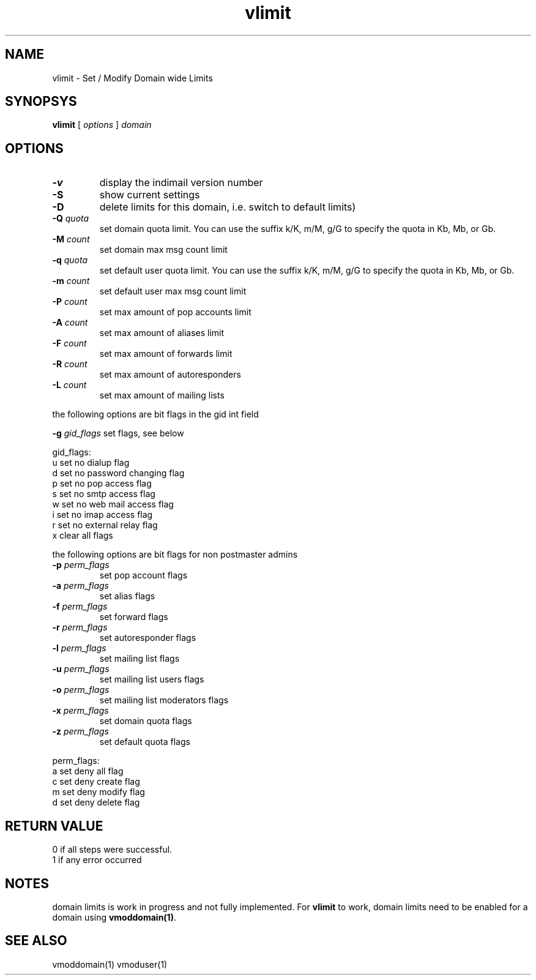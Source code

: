 .LL 8i
.TH vlimit 1
.SH NAME
vlimit \- Set / Modify Domain wide Limits

.SH SYNOPSYS
.B vlimit
[
.I options
]
.I domain 

.SH OPTIONS
.PP
.TP
\fB\-v\fR
display the indimail version number
.TP
\fB\-S\fR
show current settings
.TP
\fB\-D\fR
delete limits for this domain, i.e. switch to default limits)
.TP
\fB\-Q\fR \fIquota\fR
set domain quota limit. You can use the suffix k/K, m/M, g/G to specify the quota
in Kb, Mb, or Gb.
.TP
\fB\-M\fR \fIcount\fR
set domain max msg count limit
.TP
\fB\-q\fR \fIquota\fR
set default user quota limit. You can use the suffix k/K, m/M, g/G to specify the quota
in Kb, Mb, or Gb.
.TP
\fB\-m\fR \fIcount\fR
set default user max msg count limit
.TP
\fB\-P\fR \fIcount\fR
set max amount of pop accounts limit
.TP
\fB\-A\fR \fIcount\fR
set max amount of aliases limit
.TP
\fB\-F\fR \fIcount\fR
set max amount of forwards limit
.TP
\fB\-R\fR \fIcount\fR
set max amount of autoresponders
.TP
\fB\-L\fR \fIcount\fR
set max amount of mailing lists
.PP
the following options are bit flags in the gid int field

\fB\-g\fR \fIgid_flags\fR
set flags, see below
.PP
gid_flags:
 u set no dialup flag
 d set no password changing flag
 p set no pop access flag
 s set no smtp access flag
 w set no web mail access flag
 i set no imap access flag
 r set no external relay flag
 x clear all flags

.PP
the following options are bit flags for non postmaster admins
.TP
\fB\-p\fR \fIperm_flags\fR
set pop account flags
.TP
\fB\-a\fR \fIperm_flags\fR
set alias flags
.TP
\fB\-f\fR \fIperm_flags\fR
set forward flags
.TP
\fB\-r\fR \fIperm_flags\fR
set autoresponder flags
.TP
\fB\-l\fR \fIperm_flags\fR
set mailing list flags
.TP
\fB\-u\fR \fIperm_flags\fR
set mailing list users flags
.TP
\fB\-o\fR \fIperm_flags\fR
set mailing list moderators flags
.TP
\fB\-x\fR \fIperm_flags\fR
set domain quota flags
.TP
\fB\-z\fR \fIperm_flags\fR
set default quota flags

.PP
perm_flags:
 a set deny all flag
 c set deny create flag
 m set deny modify flag
 d set deny delete flag

.SH RETURN VALUE
 0 if all steps were successful. 
 1 if any error occurred

.SH NOTES
domain limits is work in progress and not fully implemented. For \fBvlimit\fR to work, domain
limits need to be enabled for a domain using \fBvmoddomain(1)\fR.

.SH "SEE ALSO"
vmoddomain(1)
vmoduser(1)

